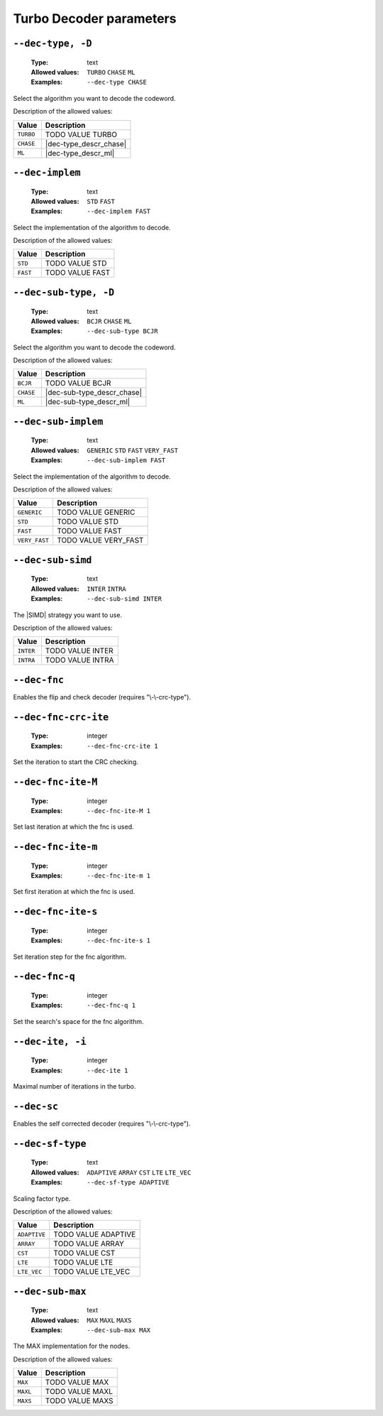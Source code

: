 .. _dec-turbo-decoder-parameters:

Turbo Decoder parameters
------------------------

.. _dec-turbo-dec-type:

``--dec-type, -D``
""""""""""""""""""

   :Type: text
   :Allowed values: ``TURBO`` ``CHASE`` ``ML``
   :Examples: ``--dec-type CHASE``

Select the algorithm you want to decode the codeword.

Description of the allowed values:

+-----------+------------------------+
| Value     | Description            |
+===========+========================+
| ``TURBO`` | |dec-type_descr_turbo| |
+-----------+------------------------+
| ``CHASE`` | |dec-type_descr_chase| |
+-----------+------------------------+
| ``ML``    | |dec-type_descr_ml|    |
+-----------+------------------------+

.. |dec-type_descr_turbo| replace:: TODO VALUE TURBO
.. |dec-type_descr_chase| replace:: See the common :ref:`dec-common-dec-type`
   parameter.
.. |dec-type_descr_ml| replace:: See the common :ref:`dec-common-dec-type`
   parameter.

.. _dec-turbo-dec-implem:

``--dec-implem``
""""""""""""""""

   :Type: text
   :Allowed values: ``STD`` ``FAST``
   :Examples: ``--dec-implem FAST``

Select the implementation of the algorithm to decode.

Description of the allowed values:

+-----------+--------------------------+
| Value     | Description              |
+===========+==========================+
| ``STD``   | |dec-implem_descr_std|   |
+-----------+--------------------------+
| ``FAST``  | |dec-implem_descr_fast|  |
+-----------+--------------------------+

.. |dec-implem_descr_std| replace:: TODO VALUE STD
.. |dec-implem_descr_fast| replace:: TODO VALUE FAST

.. _dec-turbo-dec-sub-type:

``--dec-sub-type, -D``
""""""""""""""""""""""

   :Type: text
   :Allowed values: ``BCJR`` ``CHASE`` ``ML``
   :Examples: ``--dec-sub-type BCJR``

Select the algorithm you want to decode the codeword.

Description of the allowed values:

+-----------+----------------------------+
| Value     | Description                |
+===========+============================+
| ``BCJR``  | |dec-sub-type_descr_bcjr|  |
+-----------+----------------------------+
| ``CHASE`` | |dec-sub-type_descr_chase| |
+-----------+----------------------------+
| ``ML``    | |dec-sub-type_descr_ml|    |
+-----------+----------------------------+

.. |dec-sub-type_descr_bcjr| replace:: TODO VALUE BCJR
.. |dec-sub-type_descr_chase| replace:: See the common
   :ref:`dec-common-dec-type` parameter.
.. |dec-sub-type_descr_ml| replace:: See the common :ref:`dec-common-dec-type`
   parameter.

.. _dec-turbo-dec-sub-implem:

``--dec-sub-implem``
""""""""""""""""""""

   :Type: text
   :Allowed values: ``GENERIC`` ``STD`` ``FAST`` ``VERY_FAST``
   :Examples: ``--dec-sub-implem FAST``

Select the implementation of the algorithm to decode.

Description of the allowed values:

+---------------+----------------------------------+
| Value         | Description                      |
+===============+==================================+
| ``GENERIC``   | |dec-sub-implem_descr_generic|   |
+---------------+----------------------------------+
| ``STD``       | |dec-sub-implem_descr_std|       |
+---------------+----------------------------------+
| ``FAST``      | |dec-sub-implem_descr_fast|      |
+---------------+----------------------------------+
| ``VERY_FAST`` | |dec-sub-implem_descr_very_fast| |
+---------------+----------------------------------+

.. |dec-sub-implem_descr_generic| replace:: TODO VALUE GENERIC
.. |dec-sub-implem_descr_std| replace:: TODO VALUE STD
.. |dec-sub-implem_descr_fast| replace:: TODO VALUE FAST
.. |dec-sub-implem_descr_very_fast| replace:: TODO VALUE VERY_FAST

.. _dec-turbo-dec-sub-simd:

``--dec-sub-simd``
""""""""""""""""""

   :Type: text
   :Allowed values: ``INTER`` ``INTRA``
   :Examples: ``--dec-sub-simd INTER``

The |SIMD| strategy you want to use.

Description of the allowed values:

+-----------+----------------------------+
| Value     | Description                |
+===========+============================+
| ``INTER`` | |dec-sub-simd_descr_inter| |
+-----------+----------------------------+
| ``INTRA`` | |dec-sub-simd_descr_intra| |
+-----------+----------------------------+

.. |dec-sub-simd_descr_inter| replace:: TODO VALUE INTER
.. |dec-sub-simd_descr_intra| replace:: TODO VALUE INTRA

.. _dec-turbo-dec-fnc:

``--dec-fnc``
"""""""""""""

Enables the flip and check decoder (requires "\\-\\-crc-type").

.. _dec-turbo-dec-fnc-crc-ite:

``--dec-fnc-crc-ite``
"""""""""""""""""""""

   :Type: integer
   :Examples: ``--dec-fnc-crc-ite 1``

Set the iteration to start the CRC checking.

.. _dec-turbo-dec-fnc-ite-max:

``--dec-fnc-ite-M``
"""""""""""""""""""

   :Type: integer
   :Examples: ``--dec-fnc-ite-M 1``

Set last iteration at which the fnc is used.

.. _dec-turbo-dec-fnc-ite-min:

``--dec-fnc-ite-m``
"""""""""""""""""""

   :Type: integer
   :Examples: ``--dec-fnc-ite-m 1``

Set first iteration at which the fnc is used.

.. _dec-turbo-dec-fnc-ite-s:

``--dec-fnc-ite-s``
"""""""""""""""""""

   :Type: integer
   :Examples: ``--dec-fnc-ite-s 1``

Set iteration step for the fnc algorithm.

.. _dec-turbo-dec-fnc-q:

``--dec-fnc-q``
"""""""""""""""

   :Type: integer
   :Examples: ``--dec-fnc-q 1``

Set the search's space for the fnc algorithm.

.. _dec-turbo-dec-ite:

``--dec-ite, -i``
"""""""""""""""""

   :Type: integer
   :Examples: ``--dec-ite 1``

Maximal number of iterations in the turbo.

.. _dec-turbo-dec-sc:

``--dec-sc``
""""""""""""

Enables the self corrected decoder (requires "\\-\\-crc-type").

.. _dec-turbo-dec-sf-type:

``--dec-sf-type``
"""""""""""""""""

   :Type: text
   :Allowed values: ``ADAPTIVE`` ``ARRAY`` ``CST`` ``LTE`` ``LTE_VEC``
   :Examples: ``--dec-sf-type ADAPTIVE``

Scaling factor type.

Description of the allowed values:

+--------------+------------------------------+
| Value        | Description                  |
+==============+==============================+
| ``ADAPTIVE`` | |dec-sf-type_descr_adaptive| |
+--------------+------------------------------+
| ``ARRAY``    | |dec-sf-type_descr_array|    |
+--------------+------------------------------+
| ``CST``      | |dec-sf-type_descr_cst|      |
+--------------+------------------------------+
| ``LTE``      | |dec-sf-type_descr_lte|      |
+--------------+------------------------------+
| ``LTE_VEC``  | |dec-sf-type_descr_lte_vec|  |
+--------------+------------------------------+

.. |dec-sf-type_descr_adaptive| replace:: TODO VALUE ADAPTIVE
.. |dec-sf-type_descr_array| replace:: TODO VALUE ARRAY
.. |dec-sf-type_descr_cst| replace:: TODO VALUE CST
.. |dec-sf-type_descr_lte| replace:: TODO VALUE LTE
.. |dec-sf-type_descr_lte_vec| replace:: TODO VALUE LTE_VEC

.. _dec-turbo-dec-sub-max:

``--dec-sub-max``
"""""""""""""""""

   :Type: text
   :Allowed values: ``MAX`` ``MAXL`` ``MAXS``
   :Examples: ``--dec-sub-max MAX``

The MAX implementation for the nodes.

Description of the allowed values:

+----------+--------------------------+
| Value    | Description              |
+==========+==========================+
| ``MAX``  | |dec-sub-max_descr_max|  |
+----------+--------------------------+
| ``MAXL`` | |dec-sub-max_descr_maxl| |
+----------+--------------------------+
| ``MAXS`` | |dec-sub-max_descr_maxs| |
+----------+--------------------------+

.. |dec-sub-max_descr_max| replace:: TODO VALUE MAX
.. |dec-sub-max_descr_maxl| replace:: TODO VALUE MAXL
.. |dec-sub-max_descr_maxs| replace:: TODO VALUE MAXS